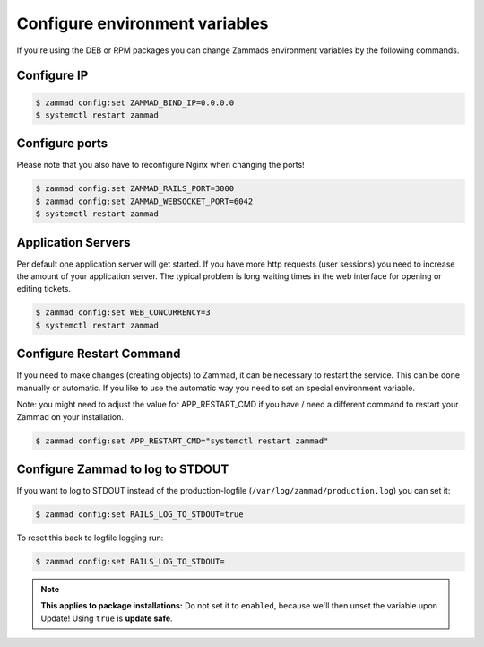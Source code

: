Configure environment variables
*******************************

If you're using the DEB or RPM packages you can change Zammads environment variables by the following commands.

Configure IP
============

.. code-block:: sh

   $ zammad config:set ZAMMAD_BIND_IP=0.0.0.0
   $ systemctl restart zammad


Configure ports
===============

Please note that you also have to reconfigure Nginx when changing the ports!

.. code-block:: sh

   $ zammad config:set ZAMMAD_RAILS_PORT=3000
   $ zammad config:set ZAMMAD_WEBSOCKET_PORT=6042
   $ systemctl restart zammad

Application Servers
===================

Per default one application server will get started. If you have more http requests (user sessions) you need to increase the amount of your application server. The typical problem is long waiting times in the web interface for opening or editing tickets.

.. code-block:: sh

   $ zammad config:set WEB_CONCURRENCY=3
   $ systemctl restart zammad

Configure Restart Command
=========================

If you need to make changes (creating objects) to Zammad, it can be necessary to restart the service.
This can be done manually or automatic. If you like to use the automatic way you need to set an special environment variable.

Note: you might need to adjust the value for APP_RESTART_CMD if you have / need a different command to restart your Zammad on your installation.

.. code-block:: sh

   $ zammad config:set APP_RESTART_CMD="systemctl restart zammad"


Configure Zammad to log to STDOUT
=================================

If you want to log to STDOUT instead of the production-logfile (``/var/log/zammad/production.log``) you can set it:

.. code-block:: sh

   $ zammad config:set RAILS_LOG_TO_STDOUT=true

To reset this back to logfile logging run:

.. code-block:: sh

   $ zammad config:set RAILS_LOG_TO_STDOUT=


.. note:: **This applies to package installations:** Do not set it to ``enabled``, because we'll then unset the variable upon Update!
   Using ``true`` is **update safe**.
